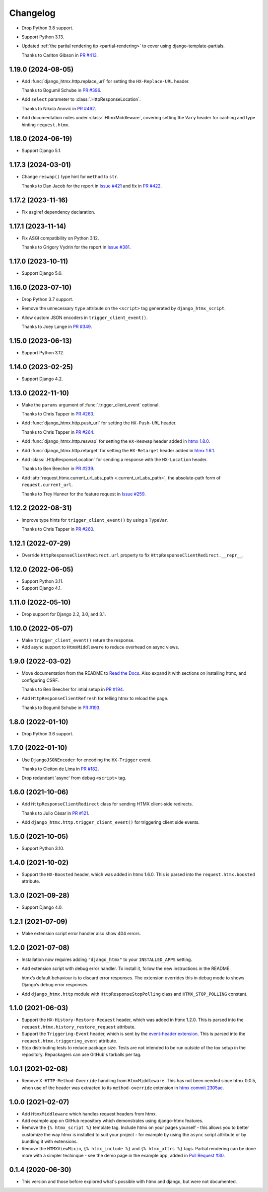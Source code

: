 =========
Changelog
=========

* Drop Python 3.8 support.

* Support Python 3.13.

* Updated :ref:`the partial rendering tip <partial-rendering>` to cover using django-template-partials.

  Thanks to Carlton Gibson in `PR #413 <https://github.com/adamchainz/django-htmx/pull/413>`__.

1.19.0 (2024-08-05)
-------------------

* Add :func:`django_htmx.http.replace_url` for setting the ``HX-Replace-URL`` header.

  Thanks to Bogumil Schube in `PR #396 <https://github.com/adamchainz/django-htmx/pull/396>`__.

* Add ``select`` parameter to :class:`.HttpResponseLocation`.

  Thanks to Nikola Anović in `PR #462 <https://github.com/adamchainz/django-htmx/pull/462>`__.

* Add documentation notes under :class:`.HtmxMiddleware`, covering setting the ``Vary`` header for caching and type hinting ``request.htmx``.

1.18.0 (2024-06-19)
-------------------

* Support Django 5.1.

1.17.3 (2024-03-01)
-------------------

* Change ``reswap()`` type hint for ``method`` to ``str``.

  Thanks to Dan Jacob for the report in `Issue #421 <https://github.com/adamchainz/django-htmx/issues/421>`__ and fix in `PR #422 <https://github.com/adamchainz/django-htmx/pull/422>`__.

1.17.2 (2023-11-16)
-------------------

* Fix asgiref dependency declaration.

1.17.1 (2023-11-14)
-------------------

* Fix ASGI compatibility on Python 3.12.

  Thanks to Grigory Vydrin for the report in `Issue #381 <https://github.com/adamchainz/django-htmx/issues/381>`__.

1.17.0 (2023-10-11)
-------------------

* Support Django 5.0.

1.16.0 (2023-07-10)
-------------------

* Drop Python 3.7 support.

* Remove the unnecessary ``type`` attribute on the ``<script>`` tag generated by ``django_htmx_script``.

* Allow custom JSON encoders in ``trigger_client_event()``.

  Thanks to Joey Lange in `PR #349 <https://github.com/adamchainz/django-htmx/pull/349>`__.

1.15.0 (2023-06-13)
-------------------

* Support Python 3.12.

1.14.0 (2023-02-25)
-------------------

* Support Django 4.2.

1.13.0 (2022-11-10)
-------------------

* Make the ``params`` argument of :func:`.trigger_client_event` optional.

  Thanks to Chris Tapper in `PR #263 <https://github.com/adamchainz/django-htmx/pull/263>`__.

* Add :func:`django_htmx.http.push_url` for setting the ``HX-Push-URL`` header.

  Thanks to Chris Tapper in `PR #264 <https://github.com/adamchainz/django-htmx/pull/264>`__.

* Add :func:`django_htmx.http.reswap` for setting the ``HX-Reswap`` header added in `htmx 1.8.0 <https://htmx.org/posts/2022-07-12-htmx-1.8.0-is-released/>`__.

* Add :func:`django_htmx.http.retarget` for setting the ``HX-Retarget`` header added in `htmx 1.6.1 <https://htmx.org/posts/2021-11-22-htmx-1.6.1-is-released/>`__.

* Add :class:`.HttpResponseLocation` for sending a response with the ``HX-Location`` header.

  Thanks to Ben Beecher in `PR #239 <https://github.com/adamchainz/django-htmx/pull/239>`__.

* Add :attr:`request.htmx.current_url_abs_path <.current_url_abs_path>`, the absolute-path form of ``request.current_url``.

  Thanks to Trey Hunner for the feature request in `Issue #259 <https://github.com/adamchainz/django-htmx/issues/259>`__.

1.12.2 (2022-08-31)
-------------------

* Improve type hints for ``trigger_client_event()`` by using a ``TypeVar``.

  Thanks to Chris Tapper in `PR #260 <https://github.com/adamchainz/django-htmx/pull/260>`__.

1.12.1 (2022-07-29)
-------------------

* Override ``HttpResponseClientRedirect.url`` property to fix ``HttpResponseClientRedirect.__repr__``.

1.12.0 (2022-06-05)
-------------------

* Support Python 3.11.

* Support Django 4.1.

1.11.0 (2022-05-10)
-------------------

* Drop support for Django 2.2, 3.0, and 3.1.

1.10.0 (2022-05-07)
-------------------

* Make ``trigger_client_event()`` return the response.

* Add async support to ``HtmxMiddleware`` to reduce overhead on async views.

1.9.0 (2022-03-02)
------------------

* Move documentation from the README to `Read the Docs <https://django-htmx.readthedocs.io/>`__.
  Also expand it with sections on installing htmx, and configuring CSRF.

  Thanks to Ben Beecher for intial setup in `PR #194 <https://github.com/adamchainz/django-htmx/pull/194>`__.

* Add ``HttpResponseClientRefresh`` for telling htmx to reload the page.

  Thanks to Bogumil Schube in `PR #193 <https://github.com/adamchainz/django-htmx/pull/193>`__.

1.8.0 (2022-01-10)
------------------

* Drop Python 3.6 support.

1.7.0 (2022-01-10)
------------------

* Use ``DjangoJSONEncoder`` for encoding the ``HX-Trigger`` event.

  Thanks to Cleiton de Lima in `PR #182 <https://github.com/adamchainz/django-htmx/pull/182>`__.

* Drop redundant 'async' from debug ``<script>`` tag.

1.6.0 (2021-10-06)
------------------

* Add ``HttpResponseClientRedirect`` class for sending HTMX client-side redirects.

  Thanks to Julio César in `PR #121 <https://github.com/adamchainz/django-htmx/pull/121>`__.

* Add ``django_htmx.http.trigger_client_event()`` for triggering client side events.

1.5.0 (2021-10-05)
------------------

* Support Python 3.10.

1.4.0 (2021-10-02)
------------------

* Support the ``HX-Boosted`` header, which was added in htmx 1.6.0.
  This is parsed into the ``request.htmx.boosted`` attribute.

1.3.0 (2021-09-28)
------------------

* Support Django 4.0.

1.2.1 (2021-07-09)
------------------

* Make extension script error handler also show 404 errors.

1.2.0 (2021-07-08)
------------------

* Installation now requires adding ``"django_htmx"`` to your ``INSTALLED_APPS`` setting.

* Add extension script with debug error handler.
  To install it, follow the new instructions in the README.

  htmx’s default behaviour is to discard error responses.
  The extension overrides this in debug mode to shows Django’s debug error responses.

* Add ``django_htmx.http`` module with ``HttpResponseStopPolling`` class and ``HTMX_STOP_POLLING`` constant.

1.1.0 (2021-06-03)
------------------

* Support the ``HX-History-Restore-Request`` header, which was added in htmx 1.2.0.
  This is parsed into the ``request.htmx.history_restore_request`` attribute.

* Support the ``Triggering-Event`` header, which is sent by the `event-header extension <https://htmx.org/extensions/event-header/>`__.
  This is parsed into the ``request.htmx.triggering_event`` attribute.

* Stop distributing tests to reduce package size.
  Tests are not intended to be run outside of the tox setup in the repository.
  Repackagers can use GitHub's tarballs per tag.

1.0.1 (2021-02-08)
------------------

* Remove ``X-HTTP-Method-Override`` handling from ``HtmxMiddleware``.
  This has not been needed since htmx 0.0.5, when use of the header was extracted to its ``method-override`` extension in `htmx commit 2305ae <https://github.com/bigskysoftware/htmx/commit/2305aed18e925da55f15dc5798db37ac0142f2b4>`__.

1.0.0 (2021-02-07)
------------------

* Add ``HtmxMiddleware`` which handles request headers from htmx.

* Add example app on GitHub repository which demonstrates using django-htmx features.

* Remove the ``{% htmx_script %}`` template tag.
  Include htmx on your pages yourself - this allows you to better customize the way htmx is installed to suit your project - for example by using the ``async`` script attribute or by bundling it with extensions.

* Remove the ``HTMXViewMixin``, ``{% htmx_include %}`` and ``{% htmx_attrs %}`` tags.
  Partial rendering can be done more with a simpler techinque - see the demo page in the example app, added in `Pull Request #30 <https://github.com/adamchainz/django-htmx/pull/30>`__.

0.1.4 (2020-06-30)
------------------

* This version and those before explored what's possible with htmx and django, but were not documented.
